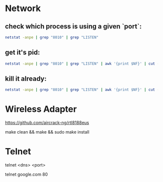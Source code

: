 * Network
** check which process is using a given `port`:

#+begin_src sh
netstat -anpe | grep "8010" | grep "LISTEN"
#+end_src

** get it's pid:
#+begin_src sh
netstat -anpe | grep "8010" | grep "LISTEN" | awk '{print $NF}' | cut -d'/' -f1
#+end_src

** kill it already:
#+begin_src sh
netstat -anpe | grep "8010" | grep "LISTEN" | awk '{print $NF}' | cut -d'/' -f1 | xargs kill
#+end_src


* Wireless Adapter

https://github.com/aircrack-ng/rtl8188eus

make clean && make && sudo make install


* Telnet

telnet <dns> <port>

telnet google.com 80
